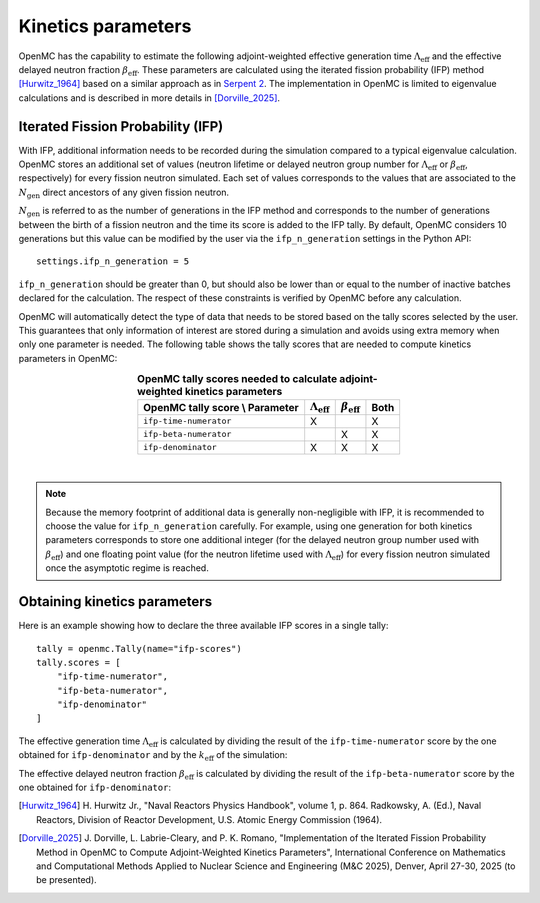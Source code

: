 .. _kinetics:

===================
Kinetics parameters
===================

OpenMC has the capability to estimate the following adjoint-weighted effective
generation time :math:`\Lambda_{\text{eff}}` and the effective delayed neutron
fraction :math:`\beta_{\text{eff}}`. These parameters are calculated using the
iterated fission probability (IFP) method [Hurwitz_1964]_ based on a similar
approach as in `Serpent 2 <https://doi.org/10.1016/j.anucene.2013.10.032>`_. The
implementation in OpenMC is limited to eigenvalue calculations and is described
in more details in [Dorville_2025]_.

----------------------------------
Iterated Fission Probability (IFP)
----------------------------------

With IFP, additional information needs to be recorded during the simulation
compared to a typical eigenvalue calculation. OpenMC stores an additional
set of values (neutron lifetime or delayed neutron group number for
:math:`\Lambda_{\text{eff}}` or :math:`\beta_{\text{eff}}`, respectively)
for every fission neutron simulated. Each set of values corresponds to
the values that are associated to the :math:`N_{\text{gen}}` direct ancestors
of any given fission neutron.

:math:`N_{\text{gen}}` is referred to as the number of generations in the
IFP method and corresponds to the number of generations between the birth of
a fission neutron and the time its score is added to the IFP tally. By default,
OpenMC considers 10 generations but this value can be modified by the user via
the ``ifp_n_generation`` settings in the Python API::

    settings.ifp_n_generation = 5

``ifp_n_generation`` should be greater than 0, but should also be lower than
or equal to the number of inactive batches declared for the calculation.
The respect of these constraints is verified by OpenMC before any calculation.

OpenMC will automatically detect the type of data that needs to be stored based
on the tally scores selected by the user. This guarantees that only information
of interest are stored during a simulation and avoids using extra memory when
only one parameter is needed. The following table shows the tally scores that
are needed to compute kinetics parameters in OpenMC:

.. table:: **OpenMC tally scores needed to calculate adjoint-weighted kinetics parameters**
    :align: center

    =============================== ============================ ========================== ========
    OpenMC tally score \\ Parameter :math:`\Lambda_{\text{eff}}` :math:`\beta_{\text{eff}}` Both
    =============================== ============================ ========================== ========
    ``ifp-time-numerator``          X                                                       X
    ``ifp-beta-numerator``                                       X                          X
    ``ifp-denominator``             X                            X                          X
    =============================== ============================ ========================== ========

|

.. note:: Because the memory footprint of additional data is generally non-negligible
    with IFP, it is recommended to choose the value for ``ifp_n_generation`` carefully.
    For example, using one generation for both kinetics parameters corresponds to store
    one additional integer (for the delayed neutron group number used with
    :math:`\beta_{\text{eff}}`) and one floating point value (for the neutron lifetime
    used with :math:`\Lambda_{\text{eff}}`) for every fission neutron simulated once the
    asymptotic regime is reached.

-----------------------------
Obtaining kinetics parameters
-----------------------------

Here is an example showing how to declare the three available IFP scores in a
single tally::

    tally = openmc.Tally(name="ifp-scores")
    tally.scores = [
        "ifp-time-numerator",
        "ifp-beta-numerator",
        "ifp-denominator"
    ]

The effective generation time :math:`\Lambda_{\text{eff}}` is calculated
by dividing the result of the ``ifp-time-numerator`` score by the one obtained
for ``ifp-denominator`` and by the :math:`k_{\text{eff}}` of the simulation:

.. math::
    :label: lambda_eff

    \Lambda_{\text{eff}} = \frac{S_{\text{ifp-time-numerator}}}{S_{\text{ifp-denominator}} \times k_{\text{eff}}}

The effective delayed neutron fraction :math:`\beta_{\text{eff}}` is calculated
by dividing the result of the ``ifp-beta-numerator`` score by the one obtained
for ``ifp-denominator``:

.. math::
    :label: beta_eff

    \beta_{\text{eff}} = \frac{S_{\text{ifp-beta-numerator}}}{S_{\text{ifp-denominator}}}

.. only:: html

   .. rubric:: References

.. [Hurwitz_1964] H. Hurwitz Jr., "Naval Reactors Physics Handbook", volume 1, p. 864.
    Radkowsky, A. (Ed.), Naval Reactors, Division of Reactor Development, U.S.
    Atomic Energy Commission (1964).

.. [Dorville_2025] J. Dorville, L. Labrie-Cleary, and P. K. Romano, "Implementation
    of the Iterated Fission Probability Method in OpenMC to Compute Adjoint-Weighted
    Kinetics Parameters", International Conference on Mathematics and Computational
    Methods Applied to Nuclear Science and Engineering (M&C 2025), Denver, April 27-30,
    2025 (to be presented).
